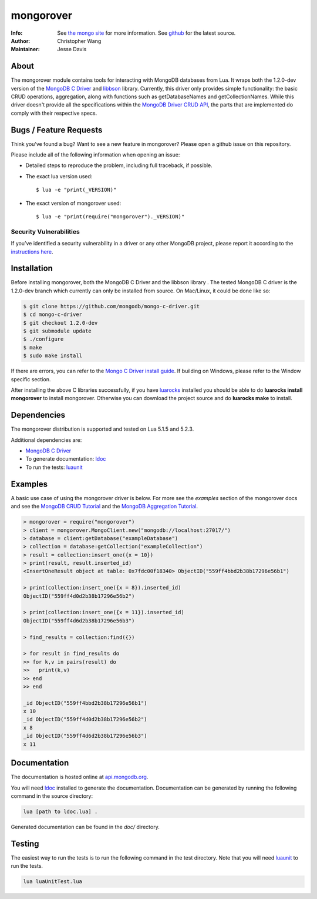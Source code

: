 ==========
mongorover
==========
:Info: See `the mongo site <http://www.mongodb.org>`_ for more information. See `github <https://github.com/10gen-labs/mongorover>`_ for the latest source.
:Author: Christopher Wang
:Maintainer: Jesse Davis

About
=====

The mongorover module contains tools for interacting with MongoDB databases from Lua. It wraps both the 1.2.0-dev version of the `MongoDB C Driver <https://github.com/mongodb/mongo-c-driver/tree/1.2.0-dev>`_ and `libbson <https://github.com/mongodb/libbson>`_ library. Currently, this driver only provides simple functionality: the basic CRUD operations, aggregation, along with functions such as getDatabaseNames and getCollectionNames. While this driver doesn't provide all the specifications within the `MongoDB Driver CRUD API <https://github.com/mongodb/specifications/blob/master/source/crud/crud.rst>`_, the parts that are implemented do comply with their respective specs.


Bugs / Feature Requests
=======================

Think you’ve found a bug? Want to see a new feature in mongorover? Please open a github issue on this repository.


Please include all of the following information when opening an issue:

- Detailed steps to reproduce the problem, including full traceback, if possible.
- The exact lua version used::

  $ lua -e "print(_VERSION)"

- The exact version of mongorover used::

  $ lua -e "print(require("mongorover")._VERSION)"


Security Vulnerabilities
------------------------

If you’ve identified a security vulnerability in a driver or any other
MongoDB project, please report it according to the `instructions here
<http://docs.mongodb.org/manual/tutorial/create-a-vulnerability-report>`_.

Installation
============

Before installing mongorover, both the MongoDB C Driver and the libbson library . The tested MongoDB C driver is the 1.2.0-dev branch which currently can only be installed from source. On Mac/Linux, it could be done like so:

.. code:: bash

  $ git clone https://github.com/mongodb/mongo-c-driver.git
  $ cd mongo-c-driver
  $ git checkout 1.2.0-dev
  $ git submodule update
  $ ./configure
  $ make
  $ sudo make install

If there are errors, you can refer to the `Mongo C Driver install guide <http://api.mongodb.org/c/current/installing.html#build-yourself>`_. If building on Windows, please refer to the Window specific section.


After installing the above C libraries successfully, if you have `luarocks
<https://luarocks.org/>`_ installed you
should be able to do **luarocks install mongorover** to install
mongorover. Otherwise you can download the project source and do **luarocks make** to install.

Dependencies
============

The mongorover distribution is supported and tested on Lua 5.1.5 and 5.2.3.

Additional dependencies are:

- `MongoDB C Driver <https://github.com/mongodb/mongo-c-driver/tree/1.2.0-dev>`_
- To generate documentation: `ldoc <https://github.com/stevedonovan/LDoc>`_
- To run the tests: `luaunit <https://github.com/bluebird75/luaunit>`_

Examples
========
A basic use case of using the mongorover driver is below. For more see the *examples* section of the mongorover docs and see the `MongoDB CRUD Tutorial <http://docs.mongodb.org/manual/applications/crud/>`_ and the `MongoDB Aggregation Tutorial <http://docs.mongodb.org/manual/core/aggregation-introduction/>`_.

.. code-block:: lua

  > mongorover = require("mongorover")
  > client = mongorover.MongoClient.new("mongodb://localhost:27017/")
  > database = client:getDatabase("exampleDatabase")
  > collection = database:getCollection("exampleCollection")
  > result = collection:insert_one({x = 10})
  > print(result, result.inserted_id)
  <InsertOneResult object at table: 0x7fdc00f18340> ObjectID("559ff4bbd2b38b17296e56b1")

  > print(collection:insert_one({x = 8}).inserted_id)
  ObjectID("559ff4d0d2b38b17296e56b2")

  > print(collection:insert_one({x = 11}).inserted_id)
  ObjectID("559ff4d6d2b38b17296e56b3")

  > find_results = collection:find({})

  > for result in find_results do
  >> for k,v in pairs(result) do
  >>   print(k,v)
  >> end
  >> end

  _id ObjectID("559ff4bbd2b38b17296e56b1")
  x 10
  _id ObjectID("559ff4d0d2b38b17296e56b2")
  x 8
  _id ObjectID("559ff4d6d2b38b17296e56b3")
  x 11

Documentation
=============

The documentation is hosted online at `api.mongodb.org <http://api.mongodb.org/lua/current/>`_.

You will need ldoc_ installed to generate the
documentation. Documentation can be generated by running the following command in the source directory:

.. code-block:: bash

    lua [path to ldoc.lua] .

Generated documentation can be found in the *doc/* directory.

Testing
=======

The easiest way to run the tests is to run the following command in the test directory. Note that you will need luaunit_ to run the tests.

.. code-block:: bash

    lua luaUnitTest.lua

